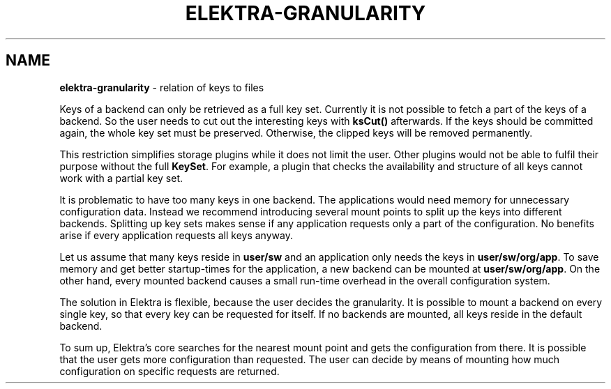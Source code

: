 .\" generated with Ronn/v0.7.3
.\" http://github.com/rtomayko/ronn/tree/0.7.3
.
.TH "ELEKTRA\-GRANULARITY" "7" "July 2019" "" ""
.
.SH "NAME"
\fBelektra\-granularity\fR \- relation of keys to files
.
.P
Keys of a backend can only be retrieved as a full key set\. Currently it is not possible to fetch a part of the keys of a backend\. So the user needs to cut out the interesting keys with \fBksCut()\fR afterwards\. If the keys should be committed again, the whole key set must be preserved\. Otherwise, the clipped keys will be removed permanently\.
.
.P
This restriction simplifies storage plugins while it does not limit the user\. Other plugins would not be able to fulfil their purpose without the full \fBKeySet\fR\. For example, a plugin that checks the availability and structure of all keys cannot work with a partial key set\.
.
.P
It is problematic to have too many keys in one backend\. The applications would need memory for unnecessary configuration data\. Instead we recommend introducing several mount points to split up the keys into different backends\. Splitting up key sets makes sense if any application requests only a part of the configuration\. No benefits arise if every application requests all keys anyway\.
.
.P
Let us assume that many keys reside in \fBuser/sw\fR and an application only needs the keys in \fBuser/sw/org/app\fR\. To save memory and get better startup\-times for the application, a new backend can be mounted at \fBuser/sw/org/app\fR\. On the other hand, every mounted backend causes a small run\-time overhead in the overall configuration system\.
.
.P
The solution in Elektra is flexible, because the user decides the granularity\. It is possible to mount a backend on every single key, so that every key can be requested for itself\. If no backends are mounted, all keys reside in the default backend\.
.
.P
To sum up, Elektra’s core searches for the nearest mount point and gets the configuration from there\. It is possible that the user gets more configuration than requested\. The user can decide by means of mounting how much configuration on specific requests are returned\.
